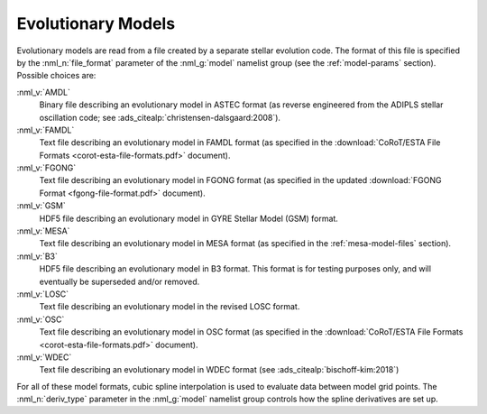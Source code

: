 .. _evol-models:

Evolutionary Models
===================

Evolutionary models are read from a file created by a separate stellar
evolution code. The format of this file is specified by the
:nml_n:`file_format` parameter of the :nml_g:`model` namelist group
(see the :ref:`model-params` section). Possible choices are:

:nml_v:`AMDL`
  Binary file describing an evolutionary model in ASTEC format (as
  reverse engineered from the ADIPLS stellar oscillation code; see
  :ads_citealp:`christensen-dalsgaard:2008`).

:nml_v:`FAMDL`
  Text file describing an evolutionary model in FAMDL format (as
  specified in the :download:`CoRoT/ESTA File Formats
  <corot-esta-file-formats.pdf>` document).

:nml_v:`FGONG`
  Text file describing an evolutionary model in FGONG format (as
  specified in the updated :download:`FGONG Format
  <fgong-file-format.pdf>` document).

:nml_v:`GSM`
  HDF5 file describing an evolutionary model in GYRE
  Stellar Model (GSM) format.

:nml_v:`MESA`
  Text file describing an evolutionary model in MESA format (as
  specified in the :ref:`mesa-model-files` section).
  
:nml_v:`B3`
  HDF5 file describing an evolutionary model in B3 format. This format
  is for testing purposes only, and will eventually be superseded and/or
  removed.

:nml_v:`LOSC`
  Text file describing an evolutionary model in the revised LOSC
  format.

:nml_v:`OSC`
  Text file describing an evolutionary model in OSC format (as
  specified in the :download:`CoRoT/ESTA File Formats
  <corot-esta-file-formats.pdf>` document).

:nml_v:`WDEC`
  Text file describing an evolutionary model in WDEC format (see
  :ads_citealp:`bischoff-kim:2018`)
  
For all of these model formats, cubic spline interpolation is used to
evaluate data between model grid points. The :nml_n:`deriv_type`
parameter in the :nml_g:`model` namelist group controls how the spline
derivatives are set up.
